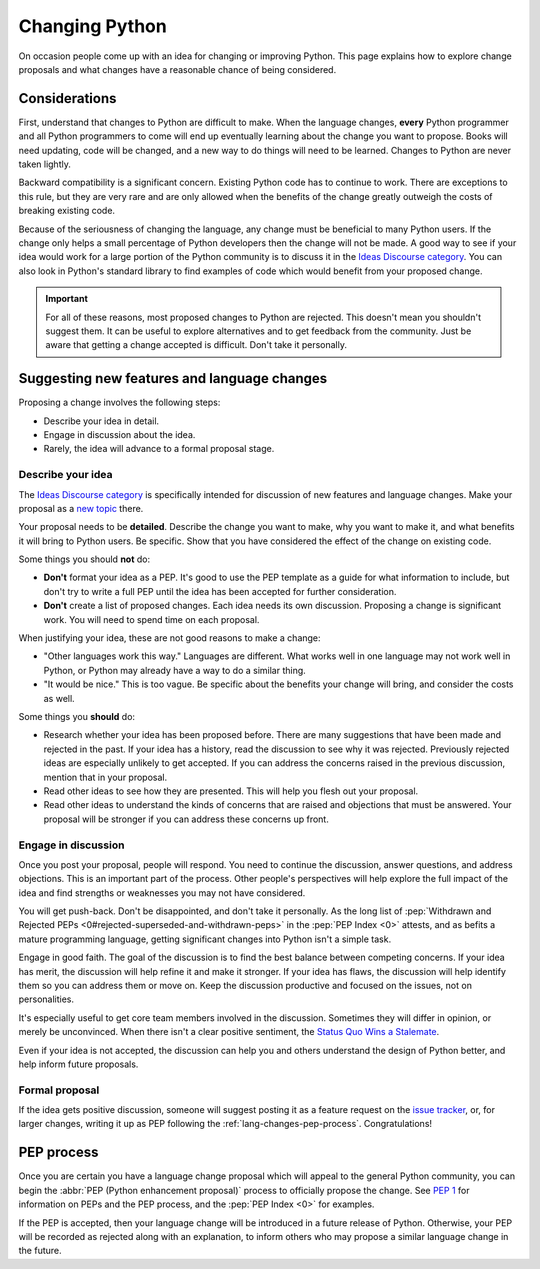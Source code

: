 .. _lang-changes:
.. _langchanges:

Changing Python
===============

On occasion people come up with an idea for changing or improving Python.
This page explains how to explore change proposals and what changes
have a reasonable chance of being considered.


Considerations
--------------

First, understand that changes to Python
are difficult to make. When the language changes,
**every** Python programmer and all Python programmers to
come will end up eventually learning about the change you want to propose.
Books will need updating, code will be changed, and a new way to do things will
need to be learned. Changes to Python are never taken
lightly.

Backward compatibility is a significant concern.  Existing Python code has to
continue to work.  There are exceptions to this rule, but they are very rare
and are only allowed when the benefits of the change greatly outweigh the costs
of breaking existing code.

Because of the seriousness of changing the language, any change must be
beneficial to many Python users. If the change only helps a small percentage of
Python developers then the change will not be made. A good way to see if your
idea would work for a large portion of the Python community is to discuss it in
the `Ideas Discourse category <ideas_>`_.  You can also look in Python's standard
library to find examples of code which would benefit from your proposed change.

.. important::
   For all of these reasons, most proposed changes to Python are rejected.  This
   doesn't mean you shouldn't suggest them.  It can be useful to explore
   alternatives and to get feedback from the community.  Just be aware that
   getting a change accepted is difficult.  Don't take it personally.

.. index::
   single: PEP process

.. _suggesting-changes:

Suggesting new features and language changes
--------------------------------------------

Proposing a change involves the following steps:

- Describe your idea in detail.

- Engage in discussion about the idea.

- Rarely, the idea will advance to a formal proposal stage.


Describe your idea
^^^^^^^^^^^^^^^^^^

The `Ideas Discourse category <ideas_>`_ is specifically intended for discussion
of new features and language changes. Make your proposal as a `new topic
<ideas_>`_ there.

Your proposal needs to be **detailed**. Describe the change you want to make,
why you want to make it, and what benefits it will bring to Python users. Be
specific. Show that you have considered the effect of the change on existing
code.

Some things you should **not** do:

- **Don't** format your idea as a PEP. It's good to use the PEP template as a
  guide for what information to include, but don't try to write a full PEP
  until the idea has been accepted for further consideration.

- **Don't** create a list of proposed changes. Each idea needs its own
  discussion.  Proposing a change is significant work. You will need to spend
  time on each proposal.

When justifying your idea, these are not good reasons to make a change:

- "Other languages work this way." Languages are different. What works well
  in one language may not work well in Python, or Python may already have a
  way to do a similar thing.

- "It would be nice." This is too vague. Be specific about the benefits
  your change will bring, and consider the costs as well.

Some things you **should** do:

- Research whether your idea has been proposed before. There are many
  suggestions that have been made and rejected in the past. If your idea has a
  history, read the discussion to see why it was rejected. Previously rejected
  ideas are especially unlikely to get accepted. If you can address the
  concerns raised in the previous discussion, mention that in your proposal.

- Read other ideas to see how they are presented. This will help you flesh out
  your proposal.

- Read other ideas to understand the kinds of concerns that are raised and
  objections that must be answered. Your proposal will be stronger if you can
  address these concerns up front.


Engage in discussion
^^^^^^^^^^^^^^^^^^^^

Once you post your proposal, people will respond. You need to continue
the discussion, answer questions, and address objections. This is an important
part of the process. Other people's perspectives will help explore the full
impact of the idea and find strengths or weaknesses you may not have
considered.

You will get push-back.  Don't be disappointed, and don't take it personally.
As the long list of :pep:`Withdrawn and Rejected PEPs
<0#rejected-superseded-and-withdrawn-peps>` in the :pep:`PEP Index <0>`
attests, and as befits a mature programming language, getting significant
changes into Python isn't a simple task.

Engage in good faith. The goal of the discussion is to find the best balance
between competing concerns. If your idea has merit, the discussion will help
refine it and make it stronger. If your idea has flaws, the discussion will
help identify them so you can address them or move on. Keep the discussion
productive and focused on the issues, not on personalities.

It's especially useful to get core team members involved in the discussion.
Sometimes they will differ in opinion, or merely be unconvinced.  When there
isn't a clear positive sentiment, the `Status Quo Wins a Stalemate`_.

Even if your idea is not accepted, the discussion can help you and others
understand the design of Python better, and help inform future proposals.


Formal proposal
^^^^^^^^^^^^^^^

If the idea gets positive discussion, someone will suggest posting it as a
feature request on the `issue tracker`_, or, for larger changes, writing it up
as PEP following the :ref:`lang-changes-pep-process`. Congratulations!


.. index:: PEP process

.. _lang-changes-pep-process:

PEP process
-----------

Once you are certain you have a language change proposal which will appeal to
the general Python community, you can begin the :abbr:`PEP (Python enhancement
proposal)` process to officially propose the change.  See :pep:`1` for
information on PEPs and the PEP process, and the :pep:`PEP Index <0>` for
examples.

If the PEP is accepted, then your language change will be introduced in a
future release of Python.  Otherwise, your PEP will be recorded as rejected
along with an explanation, to inform others who may propose a similar language
change in the future.


.. _issue tracker: https://github.com/python/cpython/issues
.. _ideas: https://discuss.python.org/c/ideas/6
.. _Status Quo Wins a Stalemate: https://www.curiousefficiency.org/posts/2011/02/status-quo-wins-stalemate/
